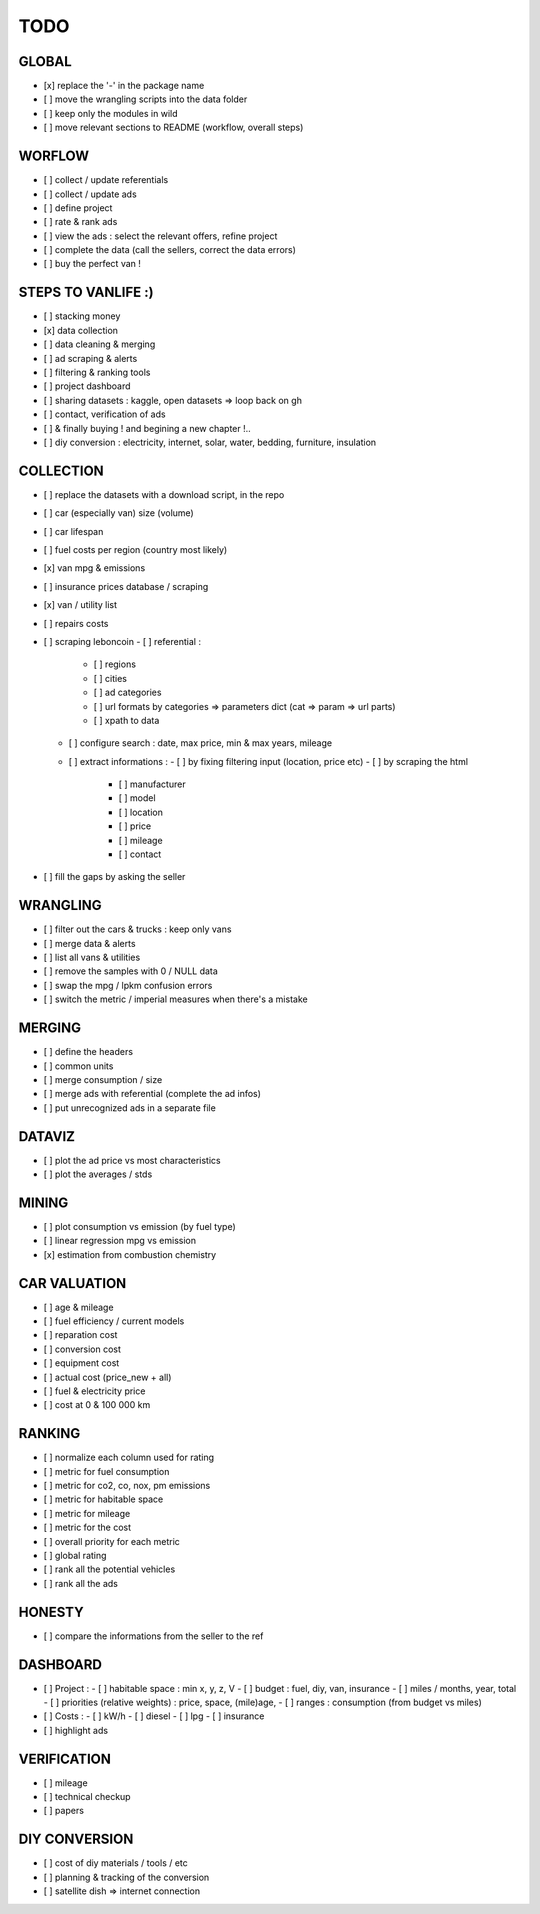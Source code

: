 ####
TODO
####

******
GLOBAL
******

- [x] replace the '-' in the package name
- [ ] move the wrangling scripts into the data folder
- [ ] keep only the modules in wild
- [ ] move relevant sections to README (workflow, overall steps)

*******
WORFLOW
*******

- [ ] collect / update referentials
- [ ] collect / update ads
- [ ] define project
- [ ] rate & rank ads
- [ ] view the ads : select the relevant offers, refine project
- [ ] complete the data (call the sellers, correct the data errors)
- [ ] buy the perfect van !

*******************
STEPS TO VANLIFE :)
*******************

- [ ] stacking money
- [x] data collection
- [ ] data cleaning & merging
- [ ] ad scraping & alerts
- [ ] filtering & ranking tools
- [ ] project dashboard
- [ ] sharing datasets : kaggle, open datasets => loop back on gh
- [ ] contact, verification of ads
- [ ] & finally buying ! and begining a new chapter !..
- [ ] diy conversion : electricity, internet, solar, water, bedding, furniture, insulation

**********
COLLECTION
**********

- [ ] replace the datasets with a download script, in the repo
- [ ] car (especially van) size (volume)
- [ ] car lifespan
- [ ] fuel costs per region (country most likely)
- [x] van mpg & emissions
- [ ] insurance prices database / scraping
- [x] van / utility list
- [ ] repairs costs
- [ ] scraping leboncoin
  - [ ] referential :
    - [ ] regions
    - [ ] cities
    - [ ] ad categories
    - [ ] url formats by categories => parameters dict (cat => param => url parts)
    - [ ] xpath to data
  - [ ] configure search : date, max price, min & max years, mileage
  - [ ] extract informations :
    - [ ] by fixing filtering input (location, price etc)
    - [ ] by scraping the html
      - [ ] manufacturer
      - [ ] model
      - [ ] location
      - [ ] price
      - [ ] mileage
      - [ ] contact
- [ ] fill the gaps by asking the seller

*********
WRANGLING
*********

- [ ] filter out the cars & trucks : keep only vans
- [ ] merge data & alerts
- [ ] list all vans & utilities
- [ ] remove the samples with 0 / NULL data
- [ ] swap the mpg / lpkm confusion errors
- [ ] switch the metric / imperial measures when there's a mistake

*******
MERGING
*******

- [ ] define the headers
- [ ] common units
- [ ] merge consumption / size
- [ ] merge ads with referential (complete the ad infos)
- [ ] put unrecognized ads in a separate file

*******
DATAVIZ
*******

- [ ] plot the ad price vs most characteristics
- [ ] plot the averages / stds

******
MINING
******

- [ ] plot consumption vs emission (by fuel type)
- [ ] linear regression mpg vs emission
- [x] estimation from combustion chemistry

*************
CAR VALUATION
*************

- [ ] age & mileage
- [ ] fuel efficiency / current models
- [ ] reparation cost
- [ ] conversion cost
- [ ] equipment cost
- [ ] actual cost (price_new + all)
- [ ] fuel & electricity price
- [ ] cost at 0 & 100 000 km

*******
RANKING
*******

- [ ] normalize each column used for rating
- [ ] metric for fuel consumption
- [ ] metric for co2, co, nox, pm emissions
- [ ] metric for habitable space
- [ ] metric for mileage
- [ ] metric for the cost
- [ ] overall priority for each metric
- [ ] global rating
- [ ] rank all the potential vehicles
- [ ] rank all the ads

*******
HONESTY
*******

- [ ] compare the informations from the seller to the ref

*********
DASHBOARD
*********

- [ ] Project :
  - [ ] habitable space : min x, y, z, V
  - [ ] budget : fuel, diy, van, insurance
  - [ ] miles / months, year, total
  - [ ] priorities (relative weights) : price, space, (mile)age, 
  - [ ] ranges : consumption (from budget vs miles)
- [ ] Costs :
  - [ ] kW/h
  - [ ] diesel
  - [ ] lpg
  - [ ] insurance
- [ ] highlight ads

************
VERIFICATION
************

- [ ] mileage
- [ ] technical checkup
- [ ] papers

**************
DIY CONVERSION
**************

- [ ] cost of diy materials / tools / etc
- [ ] planning & tracking of the conversion
- [ ] satellite dish => internet connection
